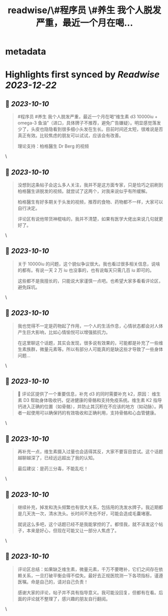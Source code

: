 :PROPERTIES:
:title: readwise/\#程序员 \#养生 我个人脱发严重，最近一个月在喝...
:END:


* metadata
:PROPERTIES:
:author: [[lencx_ on Twitter]]
:full-title: "\#程序员 \#养生 我个人脱发严重，最近一个月在喝..."
:category: [[tweets]]
:url: https://twitter.com/lencx_/status/1711298689921343787
:image-url: https://pbs.twimg.com/profile_images/1085701406470750208/iG_bM0AH.jpg
:END:

* Highlights first synced by [[Readwise]] [[2023-12-22]]
** 📌 [[2023-10-10]]
#+BEGIN_QUOTE
#程序员 #养生 我个人脱发严重，最近一个月在喝“维生素 d3 10000iu + omega-3 鱼油”（进口，具体牌子不推荐，避免广告嫌疑）。明显感觉落发少了，头皮也隐隐看到很多细小头发在生长。目前时间还太短，很难说是否真正有效。比较焦虑的朋友可以试试，应该会有改善。

理论支持：柏格醫生 Dr Berg 的视频 
#+END_QUOTE\
** 📌 [[2023-10-10]]
#+BEGIN_QUOTE
没想到这条帖子会这么多人关注，我并不是这方面专家，只是恰巧之前刷到柏格醫生讲脱发的视频。就尝试了这两个，对我来说似乎有所缓解。

柏格醫生有好多期关于头发的视频，推荐的食物、药物都不一样，大家可以自行决定。

评论区有说他带货神棍啥的，我并不清楚，如果有医学大佬出来说几句就更好了。 
#+END_QUOTE\
** 📌 [[2023-10-10]]
#+BEGIN_QUOTE
关于 10000iu 的问题，这个貌似争议很大。我也看过很多相关信息，说啥的都有。有说一天 2 万 iu 也没事的，也有说每天只需几百 iu 即可的。

这些都不是我擅长的，只能说大家谨慎一点吧。也希望大家多看看评论区，避免踩坑。 
#+END_QUOTE\
** 📌 [[2023-10-10]]
#+BEGIN_QUOTE
我也觉得不一定是药物起了作用，一个人的生活作息，心情状态都会对人体产生巨大影响，比如心情愉悦可以增强抵抗力。

在这里聊这个话题，其实会发现，很多说有效果的，可能都是补充了一些维生素族群，微量元素等。所以有部分人可能真的是缺这些才导致了一些身体问题... 
#+END_QUOTE\
** 📌 [[2023-10-10]]
#+BEGIN_QUOTE
🚨 评论区提供了一个重要信息，补充 d3 的同时需要补充 k2，原因：
维生素 D3 帮助身体吸收钙，促进健康的骨骼和支持免疫系统。维生素 K2 指导钙进入正确的位置（如骨骼），并防止其沉积在不应该的地方（如动脉）。两者一起使用可以确保钙的有效吸收和正确利用，支持骨骼和心血管健康。 
#+END_QUOTE\
** 📌 [[2023-10-10]]
#+BEGIN_QUOTE
再补充一点，维生素摄入过量也会适得其反，大家不要盲目尝试。这个话题越聊越深了，已经远远超出了我的认知。

最后建议：是药三分毒，不能乱吃！ 
#+END_QUOTE\
** 📌 [[2023-10-10]]
#+BEGIN_QUOTE
继续补充，掉发和洗头频繁也有很大关系，包括用的洗发水牌子。我近期都是几天洗一次，清水洗头。长时间不洗也不好，可能会造成毛囊堵塞。

就说这么多吧，这个话题已经不是我能掌控的了。都怪我，就不该发这个帖子，本来是好心，但现在可能又让一部分人焦虑了。 
#+END_QUOTE\
** 📌 [[2023-10-10]]
#+BEGIN_QUOTE
评论区总结：如果缺乏维生素，微量元素，千万不要瞎补，它们之间存在依赖关系，一旦打破平衡会得不偿失。最好去正规医院测一下各项指标，谨遵医嘱。命是自己的，请对自己负责！

感谢大家的评论，帖子并不具有指导意义。我可能没回复，但都有在看。后面的评论就不整理了，感兴趣的朋友自行翻阅。 
#+END_QUOTE\